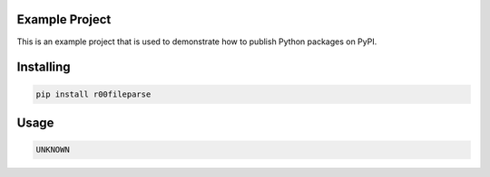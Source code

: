 Example Project
===============
This is an example project that is used to demonstrate how to publish
Python packages on PyPI. 

Installing
============

.. code-block:: bash

    pip install r00fileparse

Usage
=====

.. code-block:: bash

    UNKNOWN